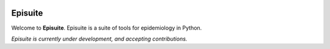 .. image:: docs/source/_static/banner.png
   :width: 600
   :align: center
   :alt: Banner

Episuite
=============================
|Development Status| |Run Tests| |PyPi Shield| |Coverage Status|

Welcome to **Episuite**. Episuite is a suite of tools for epidemiology 
in Python.

*Episuite is currently under development, and accepting contributions.*

.. |Development Status| image:: https://img.shields.io/badge/Development%20Status-2%20--%20Alpha-yellow
.. |Run Tests| image:: https://github.com/perone/episuite/workflows/CI/badge.svg
   :target: https://github.com/perone/episuite/actions?query=workflow%3A%22CI%22+branch%3Amain
.. |PyPi Shield| image:: https://img.shields.io/pypi/v/episuite.svg
   :target: https://pypi.python.org/pypi/episuite
.. |Coverage Status| image:: https://codecov.io/gh/perone/episuite/branch/main/graph/badge.svg?token=XE5J0UX1U4
   :target: https://codecov.io/gh/perone/episuite



